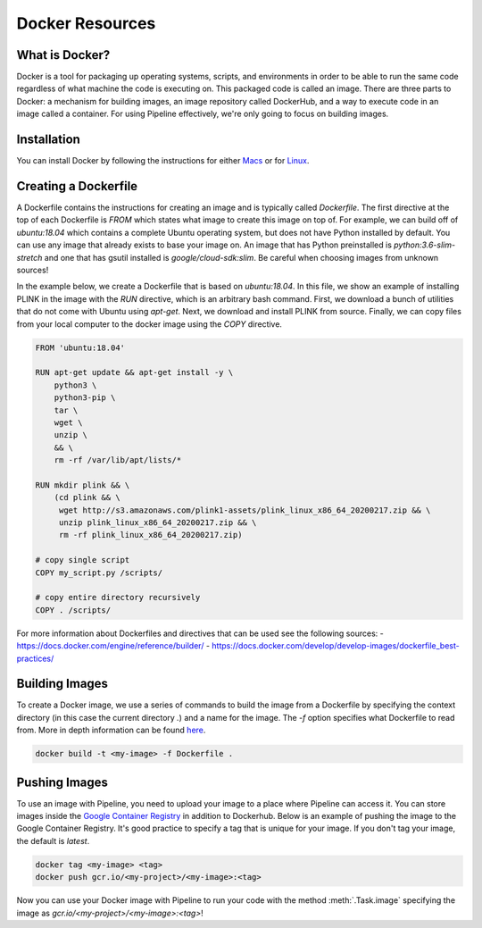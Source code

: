 .. _sec-docker-resources:

================
Docker Resources
================

What is Docker?
---------------
Docker is a tool for packaging up operating systems, scripts, and environments in order to
be able to run the same code regardless of what machine the code is executing on. This packaged
code is called an image. There are three parts to Docker: a mechanism for building images,
an image repository called DockerHub, and a way to execute code in an image
called a container. For using Pipeline effectively, we're only going to focus on building images.

Installation
------------

You can install Docker by following the instructions for either `Macs <https://docs.docker.com/docker-for-mac/install/>`_
or for `Linux <https://docs.docker.com/install/linux/docker-ce/ubuntu/>`_.


Creating a Dockerfile
---------------------

A Dockerfile contains the instructions for creating an image and is typically called `Dockerfile`.
The first directive at the top of each Dockerfile is `FROM` which states what image to create this
image on top of. For example, we can build off of `ubuntu:18.04` which contains a complete Ubuntu
operating system, but does not have Python installed by default. You can use any image that already
exists to base your image on. An image that has Python preinstalled is `python:3.6-slim-stretch` and
one that has gsutil installed is `google/cloud-sdk:slim`. Be careful when choosing images from unknown
sources!

In the example below, we create a Dockerfile that is based on `ubuntu:18.04`. In this file, we show an
example of installing PLINK in the image with the `RUN` directive, which is an arbitrary bash command.
First, we download a bunch of utilities that do not come with Ubuntu using `apt-get`. Next, we
download and install PLINK from source. Finally, we can copy files from your local computer to the
docker image using the `COPY` directive.


.. code-block:: text

    FROM 'ubuntu:18.04'

    RUN apt-get update && apt-get install -y \
        python3 \
        python3-pip \
        tar \
        wget \
        unzip \
        && \
        rm -rf /var/lib/apt/lists/*

    RUN mkdir plink && \
        (cd plink && \
         wget http://s3.amazonaws.com/plink1-assets/plink_linux_x86_64_20200217.zip && \
         unzip plink_linux_x86_64_20200217.zip && \
         rm -rf plink_linux_x86_64_20200217.zip)

    # copy single script
    COPY my_script.py /scripts/

    # copy entire directory recursively
    COPY . /scripts/

For more information about Dockerfiles and directives that can be used see the following sources:
- https://docs.docker.com/engine/reference/builder/
- https://docs.docker.com/develop/develop-images/dockerfile_best-practices/


Building Images
---------------

To create a Docker image, we use a series of commands to build the image from a Dockerfile by specifying
the context directory (in this case the current directory `.`) and a name for the image. The `-f` option
specifies what Dockerfile to read from. More in depth information can be found `here <https://docs.docker.com/engine/reference/commandline/build/>`_.

.. code-block:: sh

    docker build -t <my-image> -f Dockerfile .


Pushing Images
--------------

To use an image with Pipeline, you need to upload your image to a place where Pipeline can access it.
You can store images inside the `Google Container Registry <https://cloud.google.com/container-registry/docs/>`_ in
addition to Dockerhub. Below is an example of pushing the image to the Google Container Registry.
It's good practice to specify a tag that is unique for your image. If you don't tag your image, the default is
`latest`.

.. code-block:: sh

    docker tag <my-image> <tag>
    docker push gcr.io/<my-project>/<my-image>:<tag>


Now you can use your Docker image with Pipeline to run your code with the method :meth:`.Task.image`
specifying the image as `gcr.io/<my-project>/<my-image>:<tag>`!
